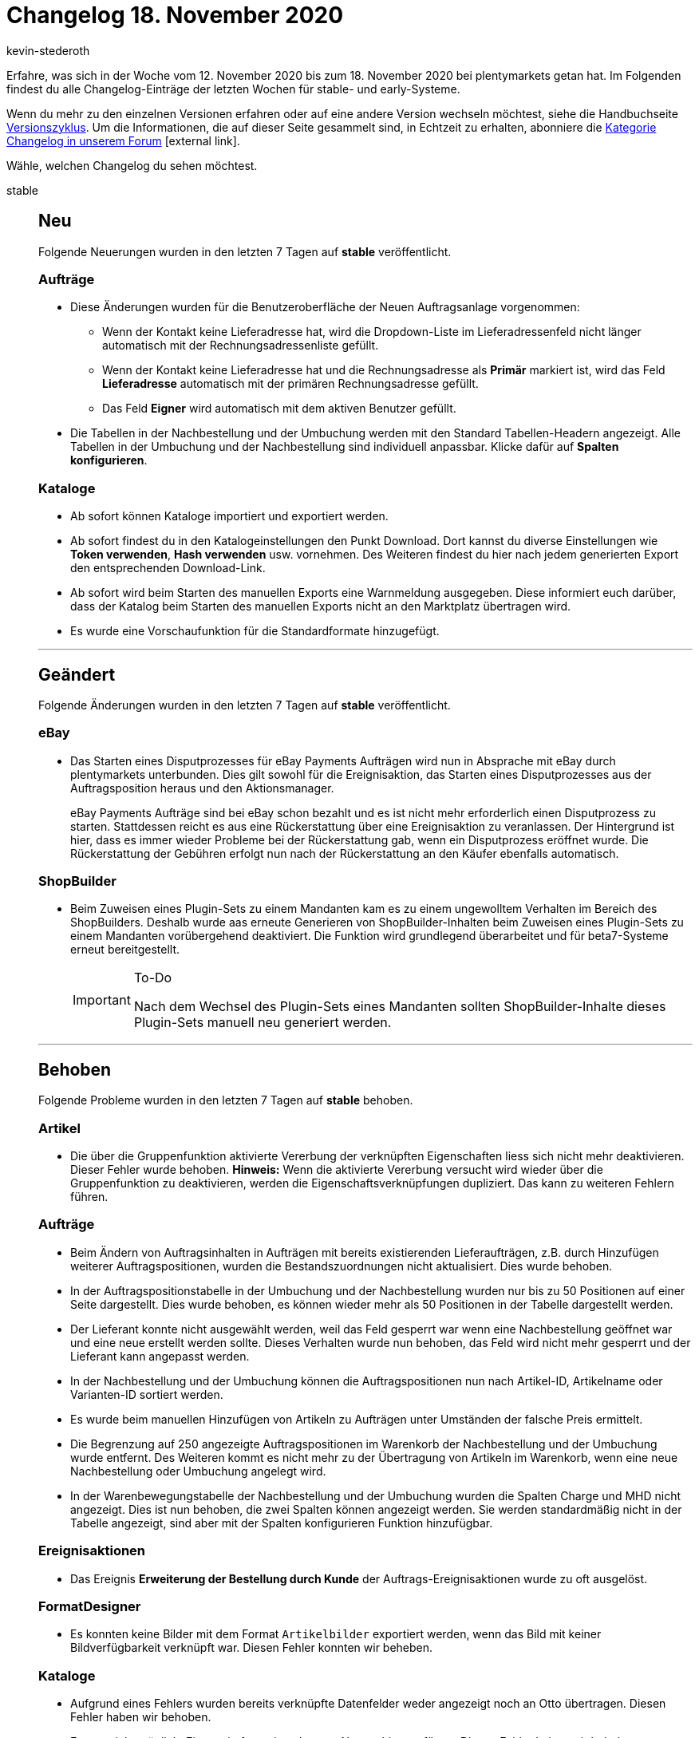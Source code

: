 = Changelog 18. November 2020
:lang: de
:author: kevin-stederoth
:sectnums!:
:position: 10760
:startWeekDate: 12. November 2020
:endWeekDate: 18. November 2020

Erfahre, was sich in der Woche vom {startWeekDate} bis zum {endWeekDate} bei plentymarkets getan hat. Im Folgenden findest du alle Changelog-Einträge der letzten Wochen für stable- und early-Systeme.

Wenn du mehr zu den einzelnen Versionen erfahren oder auf eine andere Version wechseln möchtest, siehe die Handbuchseite <<business-entscheidungen/systemadministration/versionszyklus#, Versionszyklus>>. Um die Informationen, die auf dieser Seite gesammelt sind, in Echtzeit zu erhalten, abonniere die link:https://forum.plentymarkets.com/c/changelog[Kategorie Changelog in unserem Forum^]{nbsp}icon:external-link[].

Wähle, welchen Changelog du sehen möchtest.

[.tabs]
====
stable::
+
--
[discrete]
== Neu

Folgende Neuerungen wurden in den letzten 7 Tagen auf *stable* veröffentlicht.

[discrete]
=== Aufträge

* Diese Änderungen wurden für die Benutzeroberfläche der Neuen Auftragsanlage vorgenommen:
** Wenn der Kontakt keine Lieferadresse hat, wird die Dropdown-Liste im Lieferadressenfeld nicht länger automatisch mit der Rechnungsadressenliste gefüllt.
** Wenn der Kontakt keine Lieferadresse hat und die Rechnungsadresse als *Primär* markiert ist, wird das Feld *Lieferadresse* automatisch mit der primären Rechnungsadresse gefüllt.
** Das Feld *Eigner* wird automatisch mit dem aktiven Benutzer gefüllt.
* Die Tabellen in der Nachbestellung und der Umbuchung werden mit den Standard Tabellen-Headern angezeigt. Alle Tabellen in der Umbuchung und der Nachbestellung sind individuell anpassbar. Klicke dafür auf *Spalten konfigurieren*.

[discrete]
=== Kataloge

* Ab sofort können Kataloge importiert und exportiert werden.
* Ab sofort findest du in den Katalogeinstellungen den Punkt Download. Dort kannst du diverse Einstellungen wie *Token verwenden*, *Hash verwenden* usw. vornehmen. Des Weiteren findest du hier nach jedem generierten Export den entsprechenden Download-Link.
* Ab sofort wird beim Starten des manuellen Exports eine Warnmeldung ausgegeben. Diese informiert euch darüber, dass der Katalog beim Starten des manuellen Exports nicht an den Marktplatz übertragen wird.
* Es wurde eine Vorschaufunktion für die Standardformate hinzugefügt.

'''

[discrete]
== Geändert

Folgende Änderungen wurden in den letzten 7 Tagen auf *stable* veröffentlicht.

[discrete]
=== eBay

* Das Starten eines Disputprozesses für eBay Payments Aufträgen wird nun in Absprache mit eBay durch plentymarkets unterbunden. Dies gilt sowohl für die Ereignisaktion, das Starten eines Disputprozesses aus der Auftragsposition heraus und den Aktionsmanager.
+
eBay Payments Aufträge sind bei eBay schon bezahlt und es ist nicht mehr erforderlich einen Disputprozess zu starten. Stattdessen reicht es aus eine Rückerstattung über eine Ereignisaktion zu veranlassen.
Der Hintergrund ist hier, dass es immer wieder Probleme bei der Rückerstattung gab, wenn ein Disputprozess eröffnet wurde. Die Rückerstattung der Gebühren erfolgt nun nach der Rückerstattung an den Käufer ebenfalls automatisch.

[discrete]
=== ShopBuilder

* Beim Zuweisen eines Plugin-Sets zu einem Mandanten kam es zu einem ungewolltem Verhalten im Bereich des ShopBuilders. Deshalb wurde aas erneute Generieren von ShopBuilder-Inhalten beim Zuweisen eines Plugin-Sets zu einem Mandanten vorübergehend deaktiviert. Die Funktion wird grundlegend überarbeitet und für beta7-Systeme erneut bereitgestellt.
+
[IMPORTANT]
.To-Do
======
Nach dem Wechsel des Plugin-Sets eines Mandanten sollten ShopBuilder-Inhalte dieses Plugin-Sets manuell neu generiert werden.
======

'''

[discrete]
== Behoben

Folgende Probleme wurden in den letzten 7 Tagen auf *stable* behoben.

[discrete]
=== Artikel

* Die über die Gruppenfunktion aktivierte Vererbung der verknüpften Eigenschaften liess sich nicht mehr deaktivieren. Dieser Fehler wurde behoben. *Hinweis:* Wenn die aktivierte Vererbung versucht wird wieder über die Gruppenfunktion zu deaktivieren, werden die Eigenschaftsverknüpfungen dupliziert. Das kann zu weiteren Fehlern führen.

[discrete]
=== Aufträge

* Beim Ändern von Auftragsinhalten in Aufträgen mit bereits existierenden Lieferaufträgen, z.B. durch Hinzufügen weiterer Auftragspositionen, wurden die Bestandszuordnungen nicht aktualisiert. Dies wurde behoben.
* In der Auftragspositionstabelle in der Umbuchung und der Nachbestellung wurden nur bis zu 50 Positionen auf einer Seite dargestellt. Dies wurde behoben, es können wieder mehr als 50 Positionen in der Tabelle dargestellt werden.
* Der Lieferant konnte nicht ausgewählt werden, weil das Feld gesperrt war wenn eine Nachbestellung geöffnet war und eine neue erstellt werden sollte. Dieses Verhalten wurde nun behoben, das Feld wird nicht mehr gesperrt und der Lieferant kann angepasst werden.
* In der Nachbestellung und der Umbuchung können die Auftragspositionen nun nach Artikel-ID, Artikelname oder Varianten-ID sortiert werden.
* Es wurde beim manuellen Hinzufügen von Artikeln zu Aufträgen unter Umständen der falsche Preis ermittelt.
* Die Begrenzung auf 250 angezeigte Auftragspositionen im Warenkorb der Nachbestellung und der Umbuchung wurde entfernt. Des Weiteren kommt es nicht mehr zu der Übertragung von Artikeln im Warenkorb, wenn eine neue Nachbestellung oder Umbuchung angelegt wird.
* In der Warenbewegungstabelle der Nachbestellung und der Umbuchung wurden die Spalten Charge und MHD nicht angezeigt. Dies ist nun behoben, die zwei Spalten können angezeigt werden. Sie werden standardmäßig nicht in der Tabelle angezeigt, sind aber mit der Spalten konfigurieren Funktion hinzufügbar.

[discrete]
=== Ereignisaktionen

* Das Ereignis *Erweiterung der Bestellung durch Kunde* der Auftrags-Ereignisaktionen wurde zu oft ausgelöst.

[discrete]
=== FormatDesigner

* Es konnten keine Bilder mit dem Format `Artikelbilder` exportiert werden, wenn das Bild mit keiner Bildverfügbarkeit verknüpft war. Diesen Fehler konnten wir beheben.

[discrete]
=== Kataloge

* Aufgrund eines Fehlers wurden bereits verknüpfte Datenfelder weder angezeigt noch an Otto übertragen. Diesen Fehler haben wir behoben.
* Es war nicht möglich, Eigenschaften mit zu langem Namen hinzuzufügen. Diesen Fehler haben wir behoben.

[discrete]
=== Plugins

* Nach dem Ausschalten der plentyShop-Vorschau wird in der Dropdown-Liste nicht mehr das erste Plugin-Set angezeigt, sondern das Plugin-Set, das mit dem Mandanten verknüpft ist.
* Container-Verknüpfungen werden nicht mehr automatisch gelöscht, wenn der Datenanbieter nicht erreichbar ist.

[discrete]
=== Zalando

* Beim Preisupdate kam es zu einem Fehler, wenn man im Assistenten für den reduzierten Preis einen Verkaufspreis definiert hat, aber selbiger Preis nicht an der Variante hinterlegt war. In diesen Fällen wurde der reguläre Preis auch als reduzierter Preis übermittelt, was wiederum zu einem Validierungsfehler bei Zalando führte. Dieser Fehler wurde nun behoben, sodass in diesen Fällen dann korrekterweise kein reduzierter Preis exportiert wird.

--

early::
+
--

[discrete]
== Neu

Folgende Neuerungen wurden in den letzten 7 Tagen auf *early* veröffentlicht.

[discrete]
=== Aufträge

* Es wurden weitere Stellen der Auftrag Detailansicht und die Auftrags-Gruppenfunktionen auf die neue Auftragslogik umgeschaltet. Dies sollte keine Änderung im Verhalten verursachen.
* Durch den Brexit wird Großbritannien voraussichtlich ab dem 01.01.2021 nicht mehr Teil des Wirtschaftsraumes der EU sein. Die interne Prüfung, ob ein Land Teil der EU ist, wurde mit einem Zeitstempel erweitert, sodass das kommende Ereignis korrekt im System abgebildet werden kann.
* Die Umbuchungs-UI wurde beim Öffnen wegen einer fehlenden Spalte in der Auftragspositionstabelle nicht richtig dargestellt. Dies wurde behoben. Die Umbuchung-UI funktioniert wieder.

'''

[discrete]
== Behoben

Folgende Probleme wurden in den letzten 7 Tagen auf *early* behoben.

[discrete]
=== Aufträge

* Wenn ein Auftrag über eBay ohne die Eigenschaft `E-Mail des Absenders` an der PayPal-Zahlung eingeht, wird die Eigenschaft nun mit der E-Mail aus der PayPal Transaktion aktualisiert. Diese Korrektur wird dazu beitragen die Übereinstimmungsraten für die automatische Zuordnung einer Zahlung zu einem eBay-Auftrag zu erhöhen.
* Durch Anpassungen bzgl. des kommenden Brexit wurde innerhalb des Collmex-Spezialexports die Spalte *orderEntryDate* ausgegeben. Diese wurde nun ausgeblendet.

[discrete]
=== Prozesse

* In Retouren-Prozessen wurde unter Umständen der Artikelwert nicht korrekt aktualisiert. Dieses Verhalten ist nun behoben.

--

Plugin-Updates::
+
--
Folgende Plugins wurden in den letzten 7 Tagen in einer neuen Version auf plentyMarketplace veröffentlicht:

.Plugin-Updates
[cols="2, 1, 2"]
|===
|Plugin-Name
|Version
|To-do

|link:https://marketplace.plentymarkets.com/cfourarticlenotifications5_6976[Artikel Verfügbarkeitsbenachrichtigung 5^]
|3.0.2
|-

|link:https://marketplace.plentymarkets.com/channelpilotsalestracking_5328[ChannelPilot-Salestracking^]
|1.2.0
|-

|link:https://marketplace.plentymarkets.com/cytcategorycrossselling_6975[Cross-Selling: Weitere Artikel derselben Kategorie^]
|1.0.0
|-

|link:https://marketplace.plentymarkets.com/datawowsmartcontrolling_6754[DataWow - Smart Controlling^]
|1.0.3
|-

|link:https://marketplace.plentymarkets.com/ekomifeedback_5253[EkomiFeedback^]
|3.3.0
|-

|link:https://marketplace.plentymarkets.com/cfourseochecktool5_6973[SEO Check Frontend Tool 5^]
|2.0.0
|-

|link:https://marketplace.plentymarkets.com/cfourwhatsappshare_5323[Whatsapp Share Button^]
|1.1.4
|Ab v.1.1.4 ist ein Ceres-Shop mit installierten Ceres V.5 sowie das IO V.5 Plugins als Basis benötigt.

|===

Wenn du dir weitere neue oder aktualisierte Plugins anschauen möchtest, findest du eine link:https://marketplace.plentymarkets.com/plugins?sorting=variation.createdAt_desc&page=1&items=50[Übersicht direkt auf plentyMarketplace^]{nbsp}icon:external-link[].

--

====
